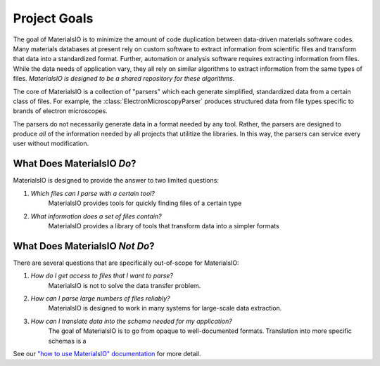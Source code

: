 Project Goals
=============

The goal of MaterialsIO is to minimize the amount of code duplication between data-driven materials software codes.
Many materials databases at present rely on custom software to extract information from scientific files and transform that data into a standardized format.
Further, automation or analysis software requires extracting information from files.
While the data needs of application vary, they all rely on similar algorithms to extract information from the same types of files.
*MaterialsIO is designed to be a shared repository for these algorithms*.

The core of MaterialsIO is a collection of "parsers" which each generate simplified, standardized data from a certain class of files.
For example, the :class:`ElectronMicroscopyParser` produces structured data from file types specific to brands of electron microscopes.

The parsers do not necessarily generate data in a format needed by any tool.
Rather, the parsers are designed to produce *all* of the information needed by all projects that utilitize the libraries.
In this way, the parsers can service every user without modification.

What Does MaterialsIO *Do*?
---------------------------

MaterialsIO is designed to provide the answer to two limited questions:

1. *Which files can I parse with a certain tool?*
    MaterialsIO provides tools for quickly finding files of a certain type

2. *What information does a set of files contain?*
    MaterialsIO provides a library of tools that transform data into a simpler formats

What Does MaterialsIO *Not Do*?
-------------------------------

There are several questions that are specifically out-of-scope for MaterialsIO:

1. *How do I get access to files that I want to parse?*
    MaterialsIO is not to solve the data transfer problem.
2. *How can I parse large numbers of files reliably?*
    MaterialsIO is designed to work in many systems for large-scale data extraction.
3. *How can I translate data into the schema needed for my application?*
    The goal of MaterialsIO is to go from opaque to well-documented formats.
    Translation into more specific schemas is a

See our `"how to use MaterialsIO" documentation <user-guide.html#integrating-materialsio-into-applications>`_ for more detail.
